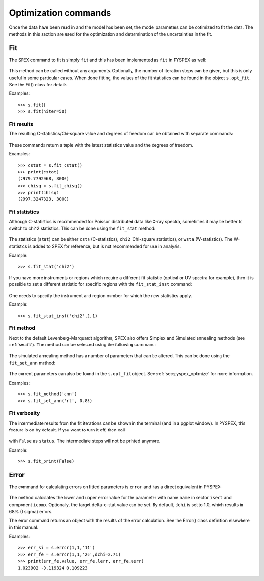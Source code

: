 Optimization commands
---------------------

Once the data have been read in and the model has been set, the model parameters can be optimized
to fit the data. The methods in this section are used for the optimization and determination of
the uncertainties in the fit.

Fit
^^^

The SPEX command to fit is simply ``fit`` and this has been implemented as ``fit`` in PYSPEX
as well:

  .. automethod:: pyspex.spex.Session.fit

This method can be called without any arguments. Optionally, the number of iteration steps can
be given, but this is only useful in some particular cases. When done fitting, the values of the
fit statistics can be found in the object ``s.opt_fit``. See the Fit() class for details.

Examples::

    >>> s.fit()
    >>> s.fit(niter=50)

Fit results
"""""""""""
The resulting C-statistics/Chi-square value and degrees of freedom can be obtained with separate
commands:

  .. automethod:: pyspex.spex.Session.fit_cstat
  .. automethod:: pyspex.spex.Session.fit_chisq

These commands return a tuple with the latest statistics value and the degrees of freedom.

Examples::

    >>> cstat = s.fit_cstat()
    >>> print(cstat)
    (2979.7792968, 3000)
    >>> chisq = s.fit_chisq()
    >>> print(chisq)
    (2997.3247823, 3000)

Fit statistics
""""""""""""""
Although C-statistics is recommended for Poisson distributed data like X-ray spectra, sometimes
it may be better to switch to chi^2 statistics. This can be done using the ``fit_stat`` method:

  .. automethod:: pyspex.spex.Session.fit_stat

The statistics (``stat``) can be either ``csta`` (C-statistics), ``chi2`` (Chi-square statistics),
or ``wsta`` (W-statistics). The W-statistics is added to SPEX for reference, but is not recommended
for use in analysis.

Example::

    >>> s.fit_stat('chi2')

If you have more instruments or regions which require a different fit statistic (optical or UV spectra
for example), then it is possible to set a different statistic for specific regions with the
``fit_stat_inst`` command:

  .. automethod:: pyspex.spex.Session.fit_stat_inst

One needs to specify the instrument and region number for which the new statistics apply.

Example::

    >>> s.fit_stat_inst('chi2',2,1)

Fit method
""""""""""
Next to the default Levenberg-Marquardt algorithm, SPEX also offers Simplex and Simulated annealing
methods (see :ref:`sec:fit`). The method can be selected using the following command:

  .. automethod:: pyspex.spex.Session.fit_method

The simulated annealing method has a number of parameters that can be altered. This can be done
using the ``fit_set_ann`` method:

  .. automethod:: pyspex.spex.Session.fit_set_ann

The current parameters can also be found in the ``s.opt_fit`` object. See :ref:`sec:pyspex_optimize`
for more information.

Examples::

    >>> s.fit_method('ann')
    >>> s.fit_set_ann('rt', 0.85)

Fit verbosity
"""""""""""""
The intermediate results from the fit iterations can be shown in the terminal (and in a pgplot
window). In PYSPEX, this feature is on by default. If you want to turn it off, then call

  .. automethod:: pyspex.spex.Session.fit_print

with ``False`` as ``status``. The intermediate steps will not be printed anymore.

Example::

    >>> s.fit_print(False)

Error
^^^^^

The command for calculating errors on fitted parameters is ``error`` and has a direct equivalent
in PYSPEX:

  .. automethod:: pyspex.spex.Session.error

The method calculates the lower and upper error value for the parameter with name ``name`` in
sector ``isect`` and component ``icomp``. Optionally, the target delta-c-stat value can be set.
By default, ``dchi`` is set to 1.0, which results in 68% (1 sigma) errors.

The error command returns an object with the results of the error calculation. See the Error()
class definition elsewhere in this manual.

Examples::

    >>> err_si = s.error(1,1,'14')
    >>> err_fe = s.error(1,1,'26',dchi=2.71)
    >>> print(err_fe.value, err_fe.lerr, err_fe.uerr)
    1.023902 -0.119324 0.109223
